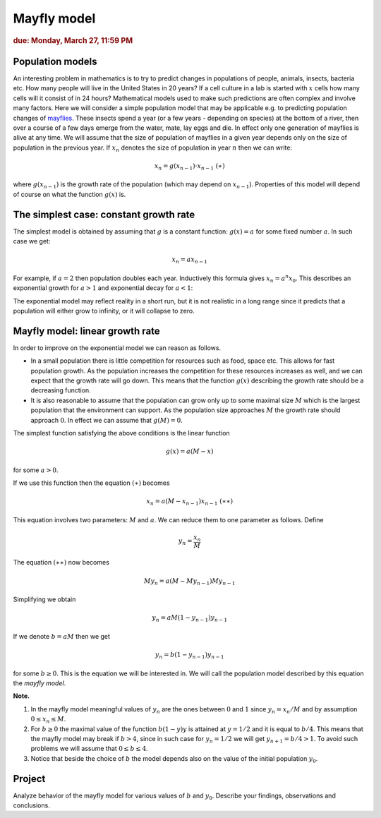 
Mayfly model
============

.. rubric:: due: Monday, March 27, 11:59 PM



Population models
-----------------

An interesting problem in mathematics is to try to predict changes in
populations of people, animals, insects, bacteria etc. How many people
will live in the United States in 20 years? If a cell culture in a lab
is started with :math:`x` cells how many cells will it consist of in 24
hours? Mathematical models used to make such predictions are often
complex and involve many factors. Here we will consider a simple
population model that may be applicable e.g. to predicting population
changes of `mayflies <https://en.wikipedia.org/wiki/Mayfly>`__. These
insects spend a year (or a few years - depending on species) at the
bottom of a river, then over a course of a few days emerge from the
water, mate, lay eggs and die. In effect only one generation of mayflies
is alive at any time. We will assume that the size of population of
mayflies in a given year depends only on the size of population in the
previous year. If :math:`x_n` denotes the size of population in year
:math:`n` then we can write:

.. math:: x_{n} = g(x_{n-1})\cdot x_{n-1} \ \ \ \ \ \ \ \ \ \ \ (\ast)

where :math:`g(x_{n-1})` is the growth rate of the population (which may
depend on :math:`x_{n-1}`). Properties of this model will depend of
course on what the function :math:`g(x)` is.

The simplest case: constant growth rate
---------------------------------------

The simplest model is obtained by assuming that :math:`g` is a constant
function: :math:`g(x) = a` for some fixed number :math:`a`. In such case
we get:

.. math:: x_n = ax_{n-1}

For example, if :math:`a=2` then population doubles each year.
Inductively this formula gives :math:`x_n = a^n x_{0}`. This describes
an exponential growth for :math:`a>1` and exponential decay for
:math:`a<1`:

.. image:: mayfly_model-1.svg
   :width: 500 px
   :align: center


The exponential model may reflect reality in a short run, but it is not
realistic in a long range since it predicts that a population will
either grow to infinity, or it will collapse to zero.

Mayfly model: linear growth rate
--------------------------------

In order to improve on the exponential model we can reason as follows.

-  In a small population there is little competition for resources such
   as food, space etc. This allows for fast population growth. As the
   population increases the competition for these resources increases as
   well, and we can expect that the growth rate will go down. This means
   that the function :math:`g(x)` describing the growth rate should be a
   decreasing function.

-  It is also reasonable to assume that the population can grow only up
   to some maximal size :math:`M` which is the largest population that
   the environment can support. As the population size approaches
   :math:`M` the growth rate should approach :math:`0`. In effect we can
   assume that :math:`g(M) = 0`.

The simplest function satisfying the above conditions is the linear
function

.. math:: g(x) = a(M-x)

for some :math:`a>0`.

.. image:: mayfly_model-2.svg
   :width: 250 px
   :align: center


If we use this function then the equation :math:`(\ast)` becomes

.. math:: x_n = a(M-x_{n-1})x_{n-1} \ \ \ \ \ \ \ \ \ \ (\ast\ast)

This equation involves two parameters: :math:`M` and :math:`a`. We can
reduce them to one parameter as follows. Define

.. math:: y_n = \frac{x_n}{M}

The equation :math:`(\ast\ast)` now becomes

.. math:: M y_n = a(M- My_{n-1}) My_{n-1}

Simplifying we obtain

.. math:: y_n = aM(1-y_{n-1})y_{n-1}

If we denote :math:`b = aM` then we get

.. math:: y_n = b(1-y_{n-1})y_{n-1}

for some :math:`b\geq 0`. This is the equation we will be interested in.
We will call the population model described by this equation the *mayfly
model*.

**Note.**

1. In the mayfly model meaningful values of :math:`y_n` are
   the ones between :math:`0` and :math:`1` since :math:`y_n = x_n/M` and
   by assumption :math:`0\leq x_n \leq M`.

2. For :math:`b\geq 0` the maximal value of the function :math:`b(1-y)y`
   is attained at :math:`y=1/2` and it is equal to :math:`b/4`. This
   means that the mayfly model may break if :math:`b>4`, since in such
   case for :math:`y_n = 1/2` we will get :math:`y_{n+1} = b/4 > 1`. To
   avoid such problems we will assume that :math:`0\leq b \leq 4`.

3. Notice that beside the choice of :math:`b` the model depends also on
   the value of the initial population :math:`y_0`.



Project
-------

Analyze behavior of the mayfly model for various values of :math:`b` and
:math:`y_0`. Describe your findings, observations and conclusions.